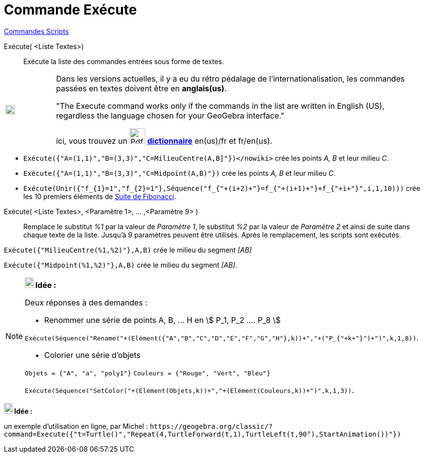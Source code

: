 = Commande Exécute
:page-en: commands/Execute
ifdef::env-github[:imagesdir: /fr/modules/ROOT/assets/images]

xref:commands/Commandes_Scripts.adoc[ Commandes Scripts]

Exécute( <Liste Textes>)::

Exécute la liste des commandes entrées sous forme de textes.

[width="100%",cols="12%,88%",]
|===
a|
image:Ambox_content.png[image,width=20,height=20]

a|
Dans les versions actuelles, il y a eu du rétro pédalage de l'internationalisation, les commandes passées en textes
doivent être en *anglais(us)*.

"The Execute command works only if the commands in the list are written in English (US), regardless the language chosen for your GeoGebra interface."

ici, vous trouvez un image:Pdf.gif[Pdf.gif,width=32,height=32] **https://www.geogebra.org/m/dksqypdt[dictionnaire]** en(us)/fr et fr/en(us).

|===

[EXAMPLE]
====

* [.small]#`++Exécute({"A=(1,1)","B=(3,3)","C=MilieuCentre(A,B]"})</nowiki>++` crée les points _A, B_ et leur milieu
_C_.#

* `++Exécute({"A=(1,1)","B=(3,3)","C=Midpoint(A,B)"})++` crée les points _A, B_ et leur milieu _C_.

* `++Exécute(Unir({"f_{1}=1","f_{2}=1"},Séquence("f_{"+(i+2)+"}=f_{"+(i+1)+"}+f_{"+i+"}",i,1,10)))++` crée les 10
premiers éléments de https://fr.wikipedia.org/wiki/Suite_de_Fibonacci[Suite de Fibonacci].

====

Exécute( <Liste Textes>, <Paramètre 1>, ... ,<Paramètre 9> )::

Remplace le substitut _%1_ par la valeur de _Paramètre 1_, le substitut _%2_ par la valeur de _Paramètre 2_ et ainsi de
suite dans chaque texte de la liste. Jusqu'à 9 paramètres peuvent être utilisés. Après le remplacement, les scripts sont
exécutés.

[EXAMPLE]
====

[.small]#`++Exécute({"MilieuCentre(%1,%2)"},A,B)++` crée le milieu du segment _[AB]_#

`++Exécute({"Midpoint(%1,%2)"},A,B)++` crée le milieu du segment _[AB]_.

====

[NOTE]
====

*image:18px-Bulbgraph.png[Note,title="Note",width=18,height=22] Idée :*

Deux réponses à des demandes :

* Renommer une série de points A, B, ... H en stem:[ P_1, P_2 .... P_8 ]

`++Exécute(Séquence("Rename("+(Elément({"A","B","C","D","E","F","G","H"},k))+","+("P_{"+k+"}")+")",k,1,8))++`.

* Colorier une série d'objets

`++Objets = {"A", "a", "poly1"}++` `++Couleurs = {"Rouge", "Vert", "Bleu"}++`

`++Exécute(Séquence("SetColor("+(Elément(Objets,k))+","+(Elément(Couleurs,k))+")",k,1,3))++`.

====



*image:18px-Bulbgraph.png[Note,title="Note",width=18,height=22] Idée :*

un exemple d'utilisation en ligne, par Michel :
[.small]#`++https://geogebra.org/classic/?command=Execute({"t=Turtle()","Repeat(4,TurtleForward(t,1),TurtleLeft(t,90°),StartAnimation())"})++`#

